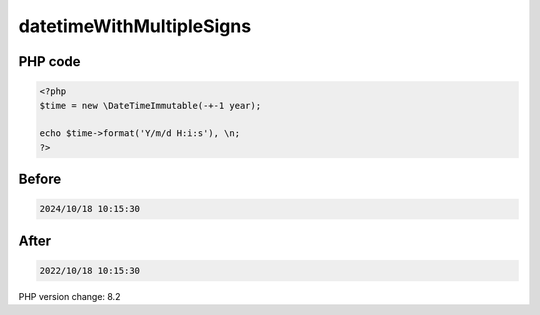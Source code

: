 .. _`datetimewithmultiplesigns`:

datetimeWithMultipleSigns
=========================


PHP code
________
.. code-block:: php

   <?php
   $time = new \DateTimeImmutable(-+-1 year);
   
   echo $time->format('Y/m/d H:i:s'), \n;
   ?>

Before
______
.. code-block:: output

   2024/10/18 10:15:30

After
______
.. code-block:: output

   2022/10/18 10:15:30


PHP version change: 8.2

